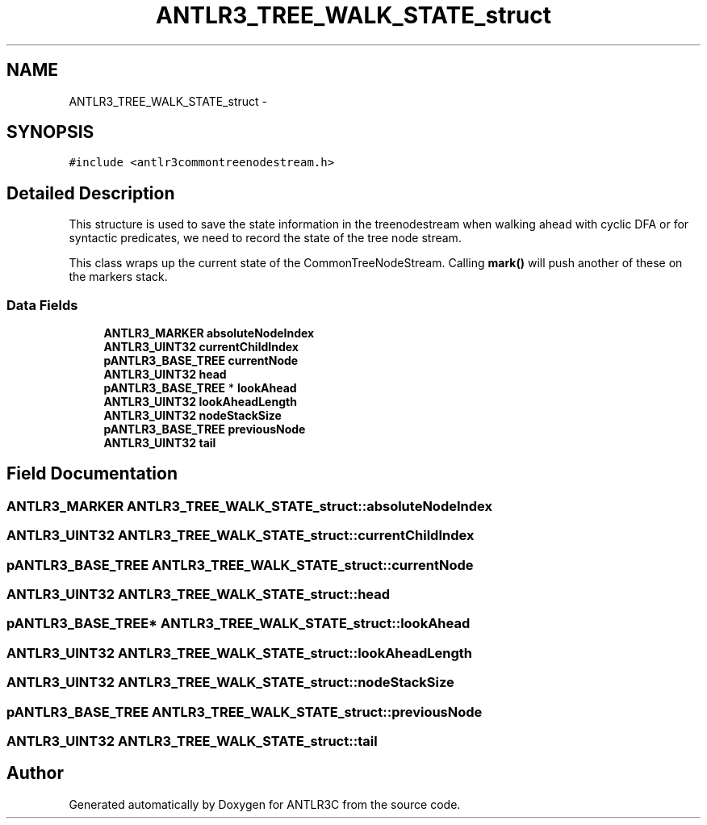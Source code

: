 .TH "ANTLR3_TREE_WALK_STATE_struct" 3 "29 Nov 2010" "Version 3.3" "ANTLR3C" \" -*- nroff -*-
.ad l
.nh
.SH NAME
ANTLR3_TREE_WALK_STATE_struct \- 
.SH SYNOPSIS
.br
.PP
\fC#include <antlr3commontreenodestream.h>\fP
.PP
.SH "Detailed Description"
.PP 
This structure is used to save the state information in the treenodestream when walking ahead with cyclic DFA or for syntactic predicates, we need to record the state of the tree node stream. 

This class wraps up the current state of the CommonTreeNodeStream. Calling \fBmark()\fP will push another of these on the markers stack. 
.SS "Data Fields"

.in +1c
.ti -1c
.RI "\fBANTLR3_MARKER\fP \fBabsoluteNodeIndex\fP"
.br
.ti -1c
.RI "\fBANTLR3_UINT32\fP \fBcurrentChildIndex\fP"
.br
.ti -1c
.RI "\fBpANTLR3_BASE_TREE\fP \fBcurrentNode\fP"
.br
.ti -1c
.RI "\fBANTLR3_UINT32\fP \fBhead\fP"
.br
.ti -1c
.RI "\fBpANTLR3_BASE_TREE\fP * \fBlookAhead\fP"
.br
.ti -1c
.RI "\fBANTLR3_UINT32\fP \fBlookAheadLength\fP"
.br
.ti -1c
.RI "\fBANTLR3_UINT32\fP \fBnodeStackSize\fP"
.br
.ti -1c
.RI "\fBpANTLR3_BASE_TREE\fP \fBpreviousNode\fP"
.br
.ti -1c
.RI "\fBANTLR3_UINT32\fP \fBtail\fP"
.br
.in -1c
.SH "Field Documentation"
.PP 
.SS "\fBANTLR3_MARKER\fP \fBANTLR3_TREE_WALK_STATE_struct::absoluteNodeIndex\fP"
.PP
.SS "\fBANTLR3_UINT32\fP \fBANTLR3_TREE_WALK_STATE_struct::currentChildIndex\fP"
.PP
.SS "\fBpANTLR3_BASE_TREE\fP \fBANTLR3_TREE_WALK_STATE_struct::currentNode\fP"
.PP
.SS "\fBANTLR3_UINT32\fP \fBANTLR3_TREE_WALK_STATE_struct::head\fP"
.PP
.SS "\fBpANTLR3_BASE_TREE\fP* \fBANTLR3_TREE_WALK_STATE_struct::lookAhead\fP"
.PP
.SS "\fBANTLR3_UINT32\fP \fBANTLR3_TREE_WALK_STATE_struct::lookAheadLength\fP"
.PP
.SS "\fBANTLR3_UINT32\fP \fBANTLR3_TREE_WALK_STATE_struct::nodeStackSize\fP"
.PP
.SS "\fBpANTLR3_BASE_TREE\fP \fBANTLR3_TREE_WALK_STATE_struct::previousNode\fP"
.PP
.SS "\fBANTLR3_UINT32\fP \fBANTLR3_TREE_WALK_STATE_struct::tail\fP"
.PP


.SH "Author"
.PP 
Generated automatically by Doxygen for ANTLR3C from the source code.
